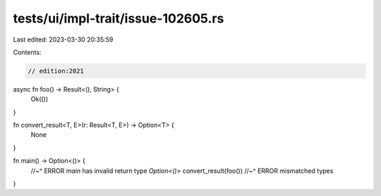 tests/ui/impl-trait/issue-102605.rs
===================================

Last edited: 2023-03-30 20:35:59

Contents:

.. code-block:: rs

    // edition:2021

async fn foo() -> Result<(), String> {
    Ok(())
}

fn convert_result<T, E>(r: Result<T, E>) -> Option<T> {
    None
}

fn main() -> Option<()> {
    //~^ ERROR `main` has invalid return type `Option<()>`
    convert_result(foo())
    //~^ ERROR mismatched types
}


